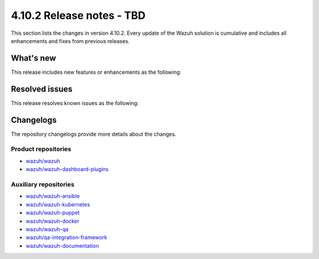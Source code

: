 .. Copyright (C) 2015, Wazuh, Inc.
.. meta::
   :description: Wazuh 4.10.2 has been released. Check out our release notes to discover the changes and additions of this release.

4.10.2 Release notes - TBD
==========================

This section lists the changes in version 4.10.2. Every update of the Wazuh solution is cumulative and includes all enhancements and fixes from previous releases.

What's new
----------

This release includes new features or enhancements as the following:

Resolved issues
---------------

This release resolves known issues as the following:

Changelogs
----------

The repository changelogs provide more details about the changes.

Product repositories
^^^^^^^^^^^^^^^^^^^^

-  `wazuh/wazuh <https://github.com/wazuh/wazuh/blob/v4.10.2/CHANGELOG.md>`__
-  `wazuh/wazuh-dashboard-plugins <https://github.com/wazuh/wazuh-dashboard-plugins/blob/v4.10.2/CHANGELOG.md>`__

Auxiliary repositories
^^^^^^^^^^^^^^^^^^^^^^^

-  `wazuh/wazuh-ansible <https://github.com/wazuh/wazuh-ansible/blob/v4.10.2/CHANGELOG.md>`__
-  `wazuh/wazuh-kubernetes <https://github.com/wazuh/wazuh-kubernetes/blob/v4.10.2/CHANGELOG.md>`__
-  `wazuh/wazuh-puppet <https://github.com/wazuh/wazuh-puppet/blob/v4.10.2/CHANGELOG.md>`__
-  `wazuh/wazuh-docker <https://github.com/wazuh/wazuh-docker/blob/v4.10.2/CHANGELOG.md>`__

-  `wazuh/wazuh-qa <https://github.com/wazuh/wazuh-qa/blob/v4.10.2/CHANGELOG.md>`__
-  `wazuh/qa-integration-framework <https://github.com/wazuh/qa-integration-framework/blob/v4.10.2/CHANGELOG.md>`__

-  `wazuh/wazuh-documentation <https://github.com/wazuh/wazuh-documentation/blob/v4.10.2/CHANGELOG.md>`__